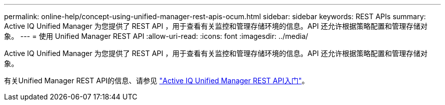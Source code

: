 ---
permalink: online-help/concept-using-unified-manager-rest-apis-ocum.html 
sidebar: sidebar 
keywords: REST APIs 
summary: Active IQ Unified Manager 为您提供了 REST API ，用于查看有关监控和管理存储环境的信息。API 还允许根据策略配置和管理存储对象。 
---
= 使用 Unified Manager REST API
:allow-uri-read: 
:icons: font
:imagesdir: ../media/


[role="lead"]
Active IQ Unified Manager 为您提供了 REST API ，用于查看有关监控和管理存储环境的信息。API 还允许根据策略配置和管理存储对象。

有关Unified Manager REST API的信息、请参见 link:../api-automation/concept-getting-started-with-getting-started-with-um-apis.html["Active IQ Unified Manager REST API入门"]。
